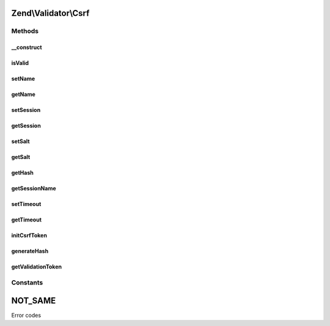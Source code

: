 .. Validator/Csrf.php generated using docpx on 01/30/13 03:32am


Zend\\Validator\\Csrf
=====================

Methods
+++++++

__construct
-----------

.. function:: __construct()


    Constructor

    :param array|Traversable: 



isValid
-------

.. function:: isValid()


    Does the provided token match the one generated?

    :param string: 
    :param mixed: 

    :rtype: bool 



setName
-------

.. function:: setName()


    Set CSRF name

    :param string: 

    :rtype: Csrf 



getName
-------

.. function:: getName()


    Get CSRF name

    :rtype: string 



setSession
----------

.. function:: setSession()


    Set session container

    :param SessionContainer: 

    :rtype: Csrf 



getSession
----------

.. function:: getSession()


    Get session container
    
    Instantiate session container if none currently exists

    :rtype: SessionContainer 



setSalt
-------

.. function:: setSalt()


    Salt for CSRF token

    :param string: 

    :rtype: Csrf 



getSalt
-------

.. function:: getSalt()


    Retrieve salt for CSRF token

    :rtype: string 



getHash
-------

.. function:: getHash()


    Retrieve CSRF token
    
    If no CSRF token currently exists, or should be regenerated,
    generates one.

    :param bool: default false

    :rtype: string 



getSessionName
--------------

.. function:: getSessionName()


    Get session namespace for CSRF token
    
    Generates a session namespace based on salt, element name, and class.

    :rtype: string 



setTimeout
----------

.. function:: setTimeout()


    Set timeout for CSRF session token

    :param int|null: 

    :rtype: Csrf 



getTimeout
----------

.. function:: getTimeout()


    Get CSRF session token timeout

    :rtype: int 



initCsrfToken
-------------

.. function:: initCsrfToken()


    Initialize CSRF token in session

    :rtype: void 



generateHash
------------

.. function:: generateHash()


    Generate CSRF token
    
    Generates CSRF token and stores both in {@link $hash} and element
    value.

    :rtype: void 



getValidationToken
------------------

.. function:: getValidationToken()


    Get validation token
    
    Retrieve token from session, if it exists.

    :rtype: null|string 





Constants
+++++++++

NOT_SAME
========

Error codes

